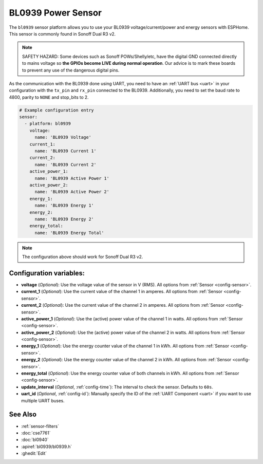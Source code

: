 BL0939 Power Sensor
====================

.. seo::
    :description: Instructions for setting up BL0939 power sensors for the Sonoff Dual R3 v2
    :image: bl0939.png
    :keywords: bl0939, Sonoff Dual R3 v2

The ``bl0939`` sensor platform allows you to use your BL0939 voltage/current/power and energy
sensors with ESPHome. This sensor is commonly found in Sonoff Dual R3 v2.

.. note::

    SAFETY HAZARD: Some devices such as Sonoff POWs/Shelly/etc, have the digital GND connected directly to mains voltage so **the GPIOs become LIVE during normal operation**. Our advice is to mark these boards to prevent any use of the dangerous digital pins.

As the communication with the BL0939 done using UART, you need
to have an :ref:`UART bus <uart>` in your configuration with the ``tx_pin`` and ``rx_pin`` connected to the BL0939.
Additionally, you need to set the baud rate to 4800, parity to ``NONE`` and stop_bits to 2.

.. code-block:: yaml

    # Example configuration entry
    sensor:
      - platform: bl0939
        voltage:
          name: 'BL0939 Voltage'
        current_1:
          name: 'BL0939 Current 1'
        current_2:
          name: 'BL0939 Current 2'
        active_power_1:
          name: 'BL0939 Active Power 1'
        active_power_2:
          name: 'BL0939 Active Power 2'
        energy_1:
          name: 'BL0939 Energy 1'
        energy_2:
          name: 'BL0939 Energy 2'
        energy_total:
          name: 'BL0939 Energy Total'

.. note::

    The configuration above should work for Sonoff Dual R3 v2.

Configuration variables:
------------------------

- **voltage** (*Optional*): Use the voltage value of the sensor in V (RMS).
  All options from :ref:`Sensor <config-sensor>`.
- **current_1** (*Optional*): Use the current value of the channel 1 in amperes. All options from
  :ref:`Sensor <config-sensor>`.
- **current_2** (*Optional*): Use the current value of the channel 2 in amperes. All options from
  :ref:`Sensor <config-sensor>`.
- **active_power_1** (*Optional*): Use the (active) power value of the channel 1 in watts. All options from
  :ref:`Sensor <config-sensor>`.
- **active_power_2** (*Optional*): Use the (active) power value of the channel 2 in watts. All options from
  :ref:`Sensor <config-sensor>`.
- **energy_1** (*Optional*): Use the energy counter value of the channel 1 in kWh. All options from
  :ref:`Sensor <config-sensor>`.
- **energy_2** (*Optional*): Use the energy counter value of the channel 2 in kWh. All options from
  :ref:`Sensor <config-sensor>`.
- **energy_total** (*Optional*): Use the energy counter value of both channels in kWh. All options from
  :ref:`Sensor <config-sensor>`.
- **update_interval** (*Optional*, :ref:`config-time`): The interval to check the
  sensor. Defaults to ``60s``.
- **uart_id** (*Optional*, :ref:`config-id`): Manually specify the ID of the :ref:`UART Component <uart>` if you want
  to use multiple UART buses.

See Also
--------

- :ref:`sensor-filters`
- :doc:`cse7761`
- :doc:`bl0940`
- :apiref:`bl0939/bl0939.h`
- :ghedit:`Edit`
